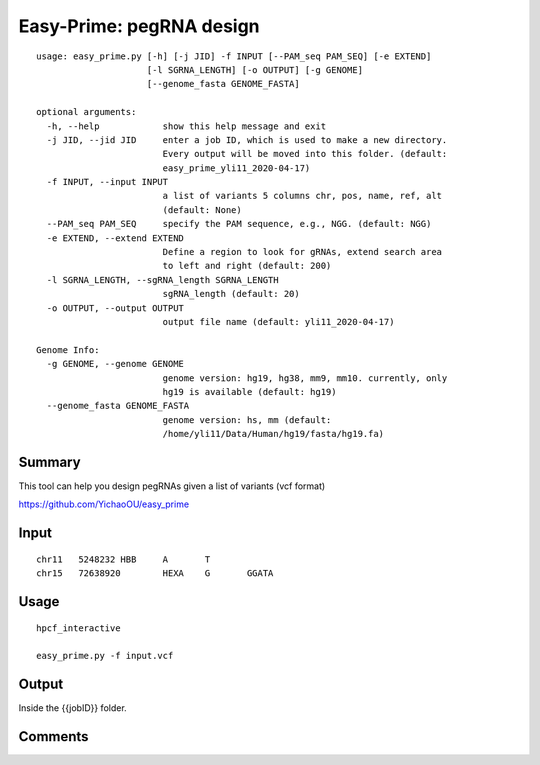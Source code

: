 Easy-Prime: pegRNA design
==================

::

	usage: easy_prime.py [-h] [-j JID] -f INPUT [--PAM_seq PAM_SEQ] [-e EXTEND]
	                     [-l SGRNA_LENGTH] [-o OUTPUT] [-g GENOME]
	                     [--genome_fasta GENOME_FASTA]

	optional arguments:
	  -h, --help            show this help message and exit
	  -j JID, --jid JID     enter a job ID, which is used to make a new directory.
	                        Every output will be moved into this folder. (default:
	                        easy_prime_yli11_2020-04-17)
	  -f INPUT, --input INPUT
	                        a list of variants 5 columns chr, pos, name, ref, alt
	                        (default: None)
	  --PAM_seq PAM_SEQ     specify the PAM sequence, e.g., NGG. (default: NGG)
	  -e EXTEND, --extend EXTEND
	                        Define a region to look for gRNAs, extend search area
	                        to left and right (default: 200)
	  -l SGRNA_LENGTH, --sgRNA_length SGRNA_LENGTH
	                        sgRNA_length (default: 20)
	  -o OUTPUT, --output OUTPUT
	                        output file name (default: yli11_2020-04-17)

	Genome Info:
	  -g GENOME, --genome GENOME
	                        genome version: hg19, hg38, mm9, mm10. currently, only
	                        hg19 is available (default: hg19)
	  --genome_fasta GENOME_FASTA
	                        genome version: hs, mm (default:
	                        /home/yli11/Data/Human/hg19/fasta/hg19.fa)


Summary
^^^^^


This tool can help you design pegRNAs given a list of variants (vcf format) 


https://github.com/YichaoOU/easy_prime


Input
^^^^^

::

	chr11	5248232	HBB	A	T
	chr15	72638920	HEXA	G	GGATA


Usage
^^^^^

::

	hpcf_interactive

	easy_prime.py -f input.vcf 

Output
^^^^^

Inside the {{jobID}} folder.



Comments
^^^^^^^^

.. disqus::
    :disqus_identifier: NGS_pipelines









